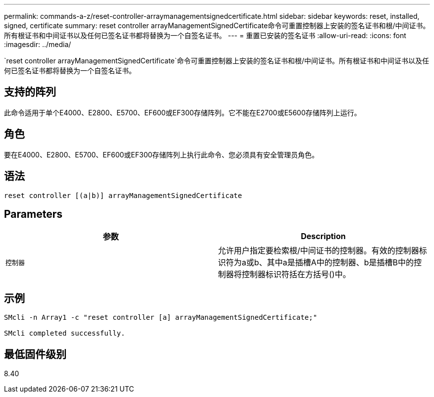 ---
permalink: commands-a-z/reset-controller-arraymanagementsignedcertificate.html 
sidebar: sidebar 
keywords: reset, installed, signed, certificate 
summary: reset controller arrayManagementSignedCertificate命令可重置控制器上安装的签名证书和根/中间证书。所有根证书和中间证书以及任何已签名证书都将替换为一个自签名证书。 
---
= 重置已安装的签名证书
:allow-uri-read: 
:icons: font
:imagesdir: ../media/


[role="lead"]
`reset controller arrayManagementSignedCertificate`命令可重置控制器上安装的签名证书和根/中间证书。所有根证书和中间证书以及任何已签名证书都将替换为一个自签名证书。



== 支持的阵列

此命令适用于单个E4000、E2800、E5700、EF600或EF300存储阵列。它不能在E2700或E5600存储阵列上运行。



== 角色

要在E4000、E2800、E5700、EF600或EF300存储阵列上执行此命令、您必须具有安全管理员角色。



== 语法

[source, cli]
----
reset controller [(a|b)] arrayManagementSignedCertificate
----


== Parameters

|===
| 参数 | Description 


 a| 
`控制器`
 a| 
允许用户指定要检索根/中间证书的控制器。有效的控制器标识符为a或b、其中a是插槽A中的控制器、b是插槽B中的控制器将控制器标识符括在方括号()中。

|===


== 示例

[listing]
----

SMcli -n Array1 -c "reset controller [a] arrayManagementSignedCertificate;"

SMcli completed successfully.
----


== 最低固件级别

8.40
